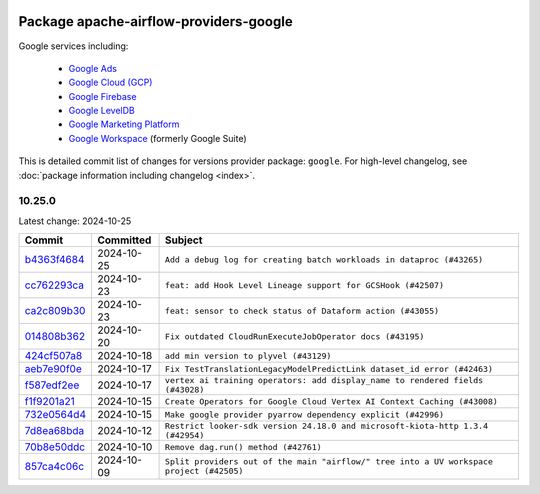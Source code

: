 
 .. Licensed to the Apache Software Foundation (ASF) under one
    or more contributor license agreements.  See the NOTICE file
    distributed with this work for additional information
    regarding copyright ownership.  The ASF licenses this file
    to you under the Apache License, Version 2.0 (the
    "License"); you may not use this file except in compliance
    with the License.  You may obtain a copy of the License at

 ..   http://www.apache.org/licenses/LICENSE-2.0

 .. Unless required by applicable law or agreed to in writing,
    software distributed under the License is distributed on an
    "AS IS" BASIS, WITHOUT WARRANTIES OR CONDITIONS OF ANY
    KIND, either express or implied.  See the License for the
    specific language governing permissions and limitations
    under the License.

 .. NOTE! THIS FILE IS AUTOMATICALLY GENERATED AND WILL BE
    OVERWRITTEN WHEN PREPARING PACKAGES.

 .. IF YOU WANT TO MODIFY THIS FILE, YOU SHOULD MODIFY THE TEMPLATE
    `PROVIDER_COMMITS_TEMPLATE.rst.jinja2` IN the `dev/breeze/src/airflow_breeze/templates` DIRECTORY

 .. THE REMAINDER OF THE FILE IS AUTOMATICALLY GENERATED. IT WILL BE OVERWRITTEN AT RELEASE TIME!

Package apache-airflow-providers-google
------------------------------------------------------

Google services including:

  - `Google Ads <https://ads.google.com/>`__
  - `Google Cloud (GCP) <https://cloud.google.com/>`__
  - `Google Firebase <https://firebase.google.com/>`__
  - `Google LevelDB <https://github.com/google/leveldb/>`__
  - `Google Marketing Platform <https://marketingplatform.google.com/>`__
  - `Google Workspace <https://workspace.google.com/>`__ (formerly Google Suite)


This is detailed commit list of changes for versions provider package: ``google``.
For high-level changelog, see :doc:`package information including changelog <index>`.



10.25.0
.......

Latest change: 2024-10-25

=================================================================================================  ===========  ========================================================================================
Commit                                                                                             Committed    Subject
=================================================================================================  ===========  ========================================================================================
`b4363f4684 <https://github.com/apache/airflow/commit/b4363f4684b4a878c04ce100b260d783f4d96d81>`_  2024-10-25   ``Add a debug log for creating batch workloads in dataproc (#43265)``
`cc762293ca <https://github.com/apache/airflow/commit/cc762293ca5ce20d475af787822ea48b6d3c874f>`_  2024-10-23   ``feat: add Hook Level Lineage support for GCSHook (#42507)``
`ca2c809b30 <https://github.com/apache/airflow/commit/ca2c809b30607af7ee320510587fe93b1ab90218>`_  2024-10-23   ``feat: sensor to check status of Dataform action (#43055)``
`014808b362 <https://github.com/apache/airflow/commit/014808b3622d8791ea0b28a1e59a8b2d2a610bfc>`_  2024-10-20   ``Fix outdated CloudRunExecuteJobOperator docs (#43195)``
`424cf507a8 <https://github.com/apache/airflow/commit/424cf507a849a0bf3239f1055beda7d7f36c785b>`_  2024-10-18   ``add min version to plyvel (#43129)``
`aeb7e90f0e <https://github.com/apache/airflow/commit/aeb7e90f0e680d32ad78216e7de3cf2d135fdbf5>`_  2024-10-17   ``Fix TestTranslationLegacyModelPredictLink dataset_id error (#42463)``
`f587edf2ee <https://github.com/apache/airflow/commit/f587edf2ee74169f1da6a408a04d7ed3c372d270>`_  2024-10-17   ``vertex ai training operators: add display_name to rendered fields (#43028)``
`f1f9201a21 <https://github.com/apache/airflow/commit/f1f9201a2199c7fd78c7146ca3a02ab25ca8de91>`_  2024-10-15   ``Create Operators for Google Cloud Vertex AI Context Caching (#43008)``
`732e0564d4 <https://github.com/apache/airflow/commit/732e0564d47813dfb05b22b9b30a108d4668a3e5>`_  2024-10-15   ``Make google provider pyarrow dependency explicit (#42996)``
`7d8ea68bda <https://github.com/apache/airflow/commit/7d8ea68bdaae3258bd391b8f6ae0277258a7c437>`_  2024-10-12   ``Restrict looker-sdk version 24.18.0 and microsoft-kiota-http 1.3.4 (#42954)``
`70b8e50ddc <https://github.com/apache/airflow/commit/70b8e50ddce305582802b6d08b1c948fa3ef086a>`_  2024-10-10   ``Remove dag.run() method (#42761)``
`857ca4c06c <https://github.com/apache/airflow/commit/857ca4c06c9008593674cabdd28d3c30e3e7f97b>`_  2024-10-09   ``Split providers out of the main "airflow/" tree into a UV workspace project (#42505)``
=================================================================================================  ===========  ========================================================================================
